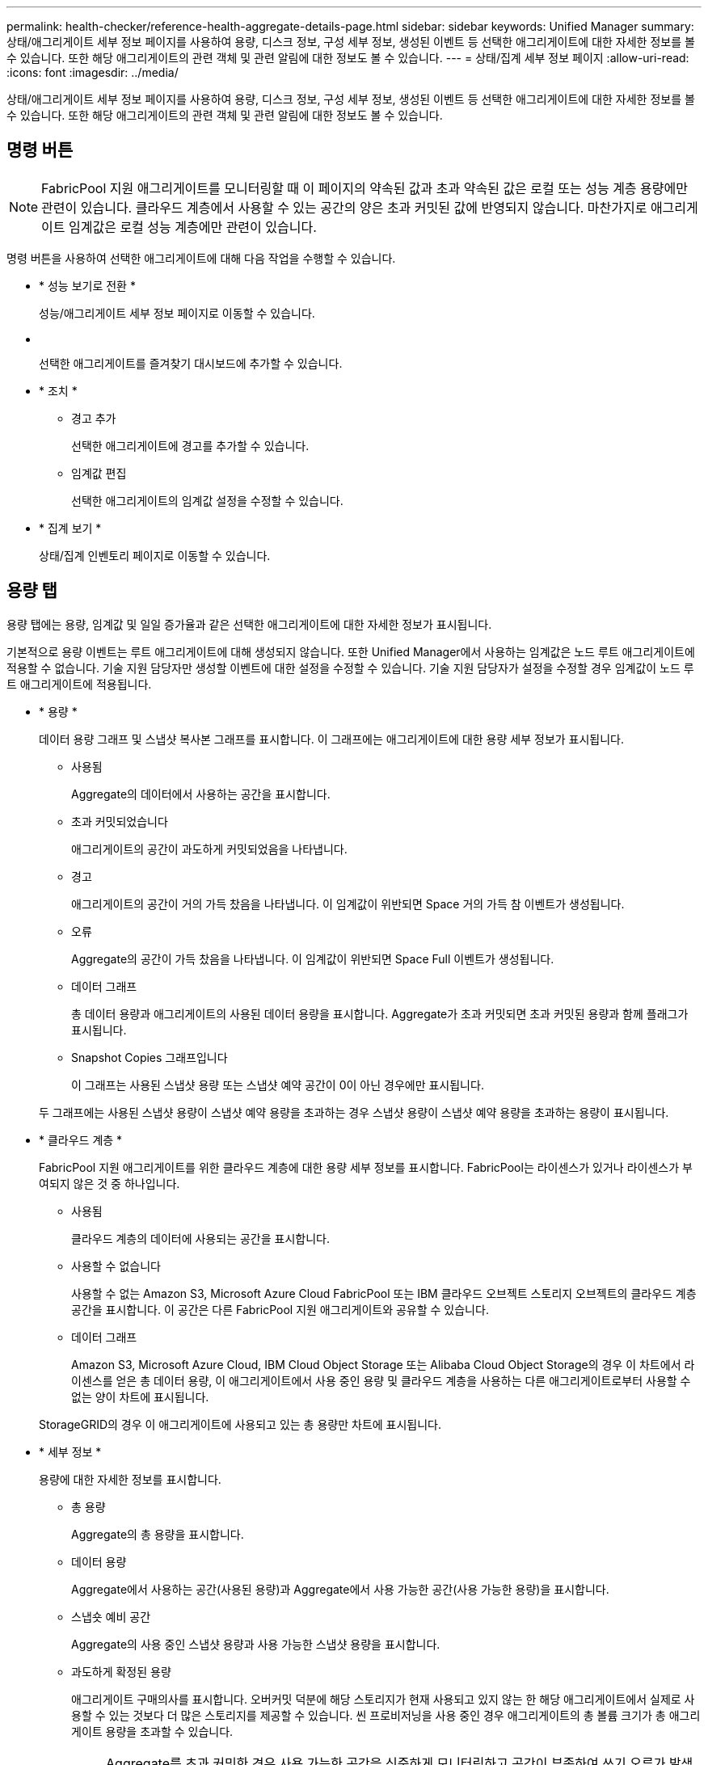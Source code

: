 ---
permalink: health-checker/reference-health-aggregate-details-page.html 
sidebar: sidebar 
keywords: Unified Manager 
summary: 상태/애그리게이트 세부 정보 페이지를 사용하여 용량, 디스크 정보, 구성 세부 정보, 생성된 이벤트 등 선택한 애그리게이트에 대한 자세한 정보를 볼 수 있습니다. 또한 해당 애그리게이트의 관련 객체 및 관련 알림에 대한 정보도 볼 수 있습니다. 
---
= 상태/집계 세부 정보 페이지
:allow-uri-read: 
:icons: font
:imagesdir: ../media/


[role="lead"]
상태/애그리게이트 세부 정보 페이지를 사용하여 용량, 디스크 정보, 구성 세부 정보, 생성된 이벤트 등 선택한 애그리게이트에 대한 자세한 정보를 볼 수 있습니다. 또한 해당 애그리게이트의 관련 객체 및 관련 알림에 대한 정보도 볼 수 있습니다.



== 명령 버튼

[NOTE]
====
FabricPool 지원 애그리게이트를 모니터링할 때 이 페이지의 약속된 값과 초과 약속된 값은 로컬 또는 성능 계층 용량에만 관련이 있습니다. 클라우드 계층에서 사용할 수 있는 공간의 양은 초과 커밋된 값에 반영되지 않습니다. 마찬가지로 애그리게이트 임계값은 로컬 성능 계층에만 관련이 있습니다.

====
명령 버튼을 사용하여 선택한 애그리게이트에 대해 다음 작업을 수행할 수 있습니다.

* * 성능 보기로 전환 *
+
성능/애그리게이트 세부 정보 페이지로 이동할 수 있습니다.

* *image:../media/favorite-icon.gif[""]*
+
선택한 애그리게이트를 즐겨찾기 대시보드에 추가할 수 있습니다.

* * 조치 *
+
** 경고 추가
+
선택한 애그리게이트에 경고를 추가할 수 있습니다.

** 임계값 편집
+
선택한 애그리게이트의 임계값 설정을 수정할 수 있습니다.



* * 집계 보기 *
+
상태/집계 인벤토리 페이지로 이동할 수 있습니다.





== 용량 탭

용량 탭에는 용량, 임계값 및 일일 증가율과 같은 선택한 애그리게이트에 대한 자세한 정보가 표시됩니다.

기본적으로 용량 이벤트는 루트 애그리게이트에 대해 생성되지 않습니다. 또한 Unified Manager에서 사용하는 임계값은 노드 루트 애그리게이트에 적용할 수 없습니다. 기술 지원 담당자만 생성할 이벤트에 대한 설정을 수정할 수 있습니다. 기술 지원 담당자가 설정을 수정할 경우 임계값이 노드 루트 애그리게이트에 적용됩니다.

* * 용량 *
+
데이터 용량 그래프 및 스냅샷 복사본 그래프를 표시합니다. 이 그래프에는 애그리게이트에 대한 용량 세부 정보가 표시됩니다.

+
** 사용됨
+
Aggregate의 데이터에서 사용하는 공간을 표시합니다.

** 초과 커밋되었습니다
+
애그리게이트의 공간이 과도하게 커밋되었음을 나타냅니다.

** 경고
+
애그리게이트의 공간이 거의 가득 찼음을 나타냅니다. 이 임계값이 위반되면 Space 거의 가득 참 이벤트가 생성됩니다.

** 오류
+
Aggregate의 공간이 가득 찼음을 나타냅니다. 이 임계값이 위반되면 Space Full 이벤트가 생성됩니다.

** 데이터 그래프
+
총 데이터 용량과 애그리게이트의 사용된 데이터 용량을 표시합니다. Aggregate가 초과 커밋되면 초과 커밋된 용량과 함께 플래그가 표시됩니다.

** Snapshot Copies 그래프입니다
+
이 그래프는 사용된 스냅샷 용량 또는 스냅샷 예약 공간이 0이 아닌 경우에만 표시됩니다.



+
두 그래프에는 사용된 스냅샷 용량이 스냅샷 예약 용량을 초과하는 경우 스냅샷 용량이 스냅샷 예약 용량을 초과하는 용량이 표시됩니다.

* * 클라우드 계층 *
+
FabricPool 지원 애그리게이트를 위한 클라우드 계층에 대한 용량 세부 정보를 표시합니다. FabricPool는 라이센스가 있거나 라이센스가 부여되지 않은 것 중 하나입니다.

+
** 사용됨
+
클라우드 계층의 데이터에 사용되는 공간을 표시합니다.

** 사용할 수 없습니다
+
사용할 수 없는 Amazon S3, Microsoft Azure Cloud FabricPool 또는 IBM 클라우드 오브젝트 스토리지 오브젝트의 클라우드 계층 공간을 표시합니다. 이 공간은 다른 FabricPool 지원 애그리게이트와 공유할 수 있습니다.

** 데이터 그래프
+
Amazon S3, Microsoft Azure Cloud, IBM Cloud Object Storage 또는 Alibaba Cloud Object Storage의 경우 이 차트에서 라이센스를 얻은 총 데이터 용량, 이 애그리게이트에서 사용 중인 용량 및 클라우드 계층을 사용하는 다른 애그리게이트로부터 사용할 수 없는 양이 차트에 표시됩니다.

+
StorageGRID의 경우 이 애그리게이트에 사용되고 있는 총 용량만 차트에 표시됩니다.



* * 세부 정보 *
+
용량에 대한 자세한 정보를 표시합니다.

+
** 총 용량
+
Aggregate의 총 용량을 표시합니다.

** 데이터 용량
+
Aggregate에서 사용하는 공간(사용된 용량)과 Aggregate에서 사용 가능한 공간(사용 가능한 용량)을 표시합니다.

** 스냅숏 예비 공간
+
Aggregate의 사용 중인 스냅샷 용량과 사용 가능한 스냅샷 용량을 표시합니다.

** 과도하게 확정된 용량
+
애그리게이트 구매의사를 표시합니다. 오버커밋 덕분에 해당 스토리지가 현재 사용되고 있지 않는 한 해당 애그리게이트에서 실제로 사용할 수 있는 것보다 더 많은 스토리지를 제공할 수 있습니다. 씬 프로비저닝을 사용 중인 경우 애그리게이트의 총 볼륨 크기가 총 애그리게이트 용량을 초과할 수 있습니다.

+
[NOTE]
====
Aggregate를 초과 커밋한 경우 사용 가능한 공간을 신중하게 모니터링하고 공간이 부족하여 쓰기 오류가 발생하지 않도록 필요에 따라 스토리지를 추가해야 합니다.

====
** 클라우드 계층
+
Amazon S3, Microsoft Azure Cloud, IBM Cloud Object Storage 또는 Alibaba Cloud Object Storage의 경우 총 라이센스 용량, 이 애그리게이트에 사용되는 용량, 다른 애그리게이트에 사용되는 용량, 클라우드 계층의 사용 가능한 용량을 표시합니다. StorageGRID의 경우 이 애그리게이트에 사용되고 있는 총 용량만 표시합니다.

** 총 캐시 공간
+
Flash Pool 애그리게이트에 추가된 SSD(Solid State Drive) 또는 할당 유닛의 총 공간을 표시합니다. 애그리게이트에 Flash Pool을 사용하도록 설정했지만 SSD를 추가하지 않은 경우 캐시 공간이 0KB로 표시됩니다.

+
[NOTE]
====
이 필드는 Flash Pool이 Aggregate에 사용되지 않도록 설정된 경우 표시되지 않습니다.

====
** 임계값 집계
+
다음과 같은 총 용량 임계값을 표시합니다.

+
*** 거의 꽉 참 임계값
+
Aggregate가 거의 꽉 찬 비율을 지정합니다.

*** 전체 임계값
+
Aggregate가 가득 찬 비율을 지정합니다.

*** 거의 커밋된 임계값
+
Aggregate가 거의 커밋된 비율을 지정합니다.

*** 초과 커밋된 임계값
+
Aggregate가 초과 커밋되는 비율을 지정합니다.



** 기타 세부 정보: 일일 성장률
+
마지막 두 샘플 간의 변경 비율이 24시간 동안 지속되는 경우 애그리게이트에 사용된 디스크 공간을 표시합니다.

+
예를 들어, 애그리게이트에서는 오후 2시에 10GB 디스크 공간을 사용하고 오후 6시에 12GB를 사용하는 경우 이 애그리게이트의 일일 증가율(GB)은 2GB입니다.

** 볼륨 이동
+
현재 진행 중인 볼륨 이동 작업의 수를 표시합니다.

+
*** 볼륨 출력
+
Aggregate에서 외부로 이동 중인 볼륨의 수와 용량을 표시합니다.

+
링크를 클릭하면 볼륨 이름, 볼륨이 이동되는 애그리게이트, 볼륨 이동 작업의 상태, 예상 종료 시간 등의 자세한 정보를 볼 수 있습니다.

*** 볼륨 in
+
aggregate로 이동하는 볼륨의 수와 남은 용량을 표시합니다.

+
링크를 클릭하면 볼륨 이름, 볼륨이 이동되는 애그리게이트, 볼륨 이동 작업의 상태, 예상 종료 시간 등 자세한 정보를 볼 수 있습니다.

*** 볼륨 이동 후 예상되는 사용 용량
+
볼륨 이동 작업이 완료된 후 Aggregate에서 사용된 예상 공간(백분율, KB, MB, GB 등)을 표시합니다.





* * 용량 개요 - 볼륨 *
+
애그리게이트에 포함된 볼륨의 용량에 대한 정보를 제공하는 그래프를 표시합니다. 볼륨에 사용된 공간(사용된 용량)과 볼륨에서 사용 가능한 공간(사용 가능한 용량)이 표시됩니다. 씬 프로비저닝된 볼륨 공간 위험 이벤트가 씬 프로비저닝된 볼륨에 대해 생성된 경우, 볼륨에서 사용하는 공간(사용된 용량)과 볼륨에서 사용 가능하지만 사용할 수 없는 공간(사용할 수 없는 용량)이 집계 용량 문제로 인해 표시됩니다.

+
드롭다운 목록에서 보려는 그래프를 선택할 수 있습니다. 그래프에 표시된 데이터를 정렬하여 사용된 크기, 프로비저닝된 크기, 사용 가능한 용량, 가장 빠른 일일 증가율 및 가장 느린 증가율과 같은 세부 정보를 표시할 수 있습니다. Aggregate에 볼륨이 포함된 SVM(스토리지 가상 머신)을 기준으로 데이터를 필터링할 수 있습니다. 씬 프로비저닝된 볼륨에 대한 세부 정보도 볼 수 있습니다. 커서를 관심 영역 위에 놓으면 그래프에서 특정 지점의 세부 정보를 볼 수 있습니다. 기본적으로 그래프에는 aggregate에서 상위 30개 필터링된 볼륨이 표시됩니다.





== 디스크 정보 탭

선택한 애그리게이트의 디스크 유형 및 크기, 애그리게이트에 사용되는 디스크 유형을 비롯한 자세한 정보가 표시됩니다. 이 탭에는 RAID 그룹 및 사용된 디스크 유형(예: SAS, ATA, FCAL, SSD 또는 VMDISK)이 그래픽으로 표시됩니다. 패리티 디스크 및 데이터 디스크 위에 커서를 놓으면 디스크 베이, 쉘프 및 회전 속도와 같은 추가 정보를 볼 수 있습니다.

* * 데이터 *
+
전용 데이터 디스크, 공유 데이터 디스크 또는 둘 다에 대한 세부 정보를 그래픽으로 표시합니다. 데이터 디스크에 공유 디스크가 포함되어 있으면 공유 디스크의 그래픽 세부 정보가 표시됩니다. 데이터 디스크에 전용 디스크와 공유 디스크가 포함되어 있으면 전용 데이터 디스크와 공유 데이터 디스크의 그래픽 세부 정보가 표시됩니다.

+
** * RAID 세부 정보 *
+
RAID 세부 정보는 전용 디스크에만 표시됩니다.

+
*** 유형
+
RAID 유형(RAID0, RAID4, RAID-DP 또는 RAID-TEC)을 표시합니다.

*** 그룹 크기
+
RAID 그룹에서 허용되는 최대 디스크 수를 표시합니다.

*** 그룹
+
Aggregate의 RAID 그룹 수를 표시합니다.



** * 사용된 디스크 *
+
*** 유효 유형
+
데이터 디스크 유형(예: ATA, SATA, FCAL, SSD, 또는 VMDISK)를 참조하십시오.

*** 데이터 디스크
+
애그리게이트에 할당된 데이터 디스크의 수와 용량을 표시합니다. Aggregate에 공유 디스크만 포함되어 있으면 데이터 디스크 세부 정보가 표시되지 않습니다.

*** 패리티 디스크
+
애그리게이트에 할당된 패리티 디스크의 수와 용량을 표시합니다. 애그리게이트에 공유 디스크만 포함된 경우 패리티 디스크 세부 정보가 표시되지 않습니다.

*** 공유 디스크
+
애그리게이트에 할당된 공유 데이터 디스크의 수와 용량을 표시합니다. 공유 디스크 세부 정보는 Aggregate에 공유 디스크가 포함된 경우에만 표시됩니다.



** 스페어 디스크 *
+
선택한 애그리게이트의 노드에 사용할 수 있는 스페어 데이터 디스크의 디스크 실제 유형, 개수 및 용량을 표시합니다.

+
[NOTE]
====
파트너 노드로 Aggregate가 페일오버된 경우 Unified Manager는 Aggregate와 호환되는 스페어 디스크를 모두 표시하지 않습니다.

====


* SSD 캐시 *
+
전용 캐시 SSD 디스크 및 공유 캐시 SSD 디스크에 대한 자세한 내용은 에 나와 있습니다.

+
전용 캐시 SSD 디스크에 대한 다음 세부 정보가 표시됩니다.

+
** * RAID 세부 정보 *
+
*** 유형
+
RAID 유형(RAID0, RAID4, RAID-DP 또는 RAID-TEC)을 표시합니다.

*** 그룹 크기
+
RAID 그룹에서 허용되는 최대 디스크 수를 표시합니다.

*** 그룹
+
Aggregate의 RAID 그룹 수를 표시합니다.



** * 사용된 디스크 *
+
*** 유효 유형
+
Aggregate에서 캐시에 사용되는 디스크가 SSD 유형임을 나타냅니다.

*** 데이터 디스크
+
캐시에 대해 aggregate에 할당된 데이터 디스크의 수와 용량을 표시합니다.

*** 패리티 디스크
+
캐시에 대해 aggregate에 할당된 패리티 디스크의 수와 용량을 표시합니다.



** 스페어 디스크 *
+
선택한 애그리게이트의 노드에 사용할 수 있는 스페어 디스크의 디스크 실제 유형, 개수 및 용량을 표시합니다.

+
[NOTE]
====
파트너 노드로 Aggregate가 페일오버된 경우 Unified Manager는 Aggregate와 호환되는 스페어 디스크를 모두 표시하지 않습니다.

====


+
에서는 공유 캐시에 대해 다음과 같은 세부 정보를 제공합니다.

+
** * 스토리지 풀 *
+
스토리지 풀의 이름을 표시합니다. 포인터를 스토리지 풀 이름 위로 이동하면 다음 세부 정보를 볼 수 있습니다.

+
*** 상태
+
스토리지 풀의 상태를 표시합니다. 이 상태는 정상 상태 또는 정상 상태가 될 수 있습니다.

*** 총 할당
+
스토리지 풀의 총 할당 유닛 및 크기를 표시합니다.

*** 할당 단위 크기
+
애그리게이트에 할당될 수 있는 스토리지 풀의 최소 공간을 표시합니다.

*** 디스크
+
스토리지 풀을 생성하는 데 사용된 디스크 수를 표시합니다. 스토리지 풀 열의 디스크 수와 해당 스토리지 풀의 디스크 정보 탭에 표시된 디스크 수가 일치하지 않으면 하나 이상의 디스크가 손상되고 스토리지 풀이 정상 상태가 아님을 나타냅니다.

*** 사용된 할당
+
애그리게이트에서 사용하는 할당 유닛의 수와 크기를 표시합니다. 애그리게이트 이름을 클릭하여 애그리게이트 세부 정보를 볼 수 있습니다.

*** 사용 가능한 할당
+
노드에 사용할 수 있는 할당 유닛의 수와 크기를 표시합니다. 노드 이름을 클릭하여 애그리게이트 세부 정보를 볼 수 있습니다.



** * 할당된 캐시 *
+
Aggregate에서 사용하는 할당 단위의 크기를 표시합니다.

** * 할당 단위 *
+
Aggregate에서 사용하는 할당 단위의 수를 표시합니다.

** 디스크 *
+
스토리지 풀에 포함된 디스크 수를 표시합니다.

** * 세부 정보 *
+
*** 스토리지 풀
+
스토리지 풀 수를 표시합니다.

*** 총 크기
+
스토리지 풀의 총 크기를 표시합니다.





* * 클라우드 계층 *
+
FabricPool 지원 애그리게이트를 구성한 경우 클라우드 계층의 이름을 표시하고 Amazon S3, Microsoft Azure Cloud, IBM Cloud Object Storage 또는 Alibaba Cloud Object Storage 개체에 대한 총 라이센스 용량을 표시합니다.





== Configuration(구성) 탭

구성 탭에는 클러스터 노드, 블록 유형, RAID 유형, RAID 크기, RAID 그룹 개수 등 선택한 애그리게이트에 대한 세부 정보가 표시됩니다.

* * 개요 *
+
** 노드
+
선택한 Aggregate가 포함된 노드의 이름을 표시합니다.

** 블록 유형
+
애그리게이트의 블록 형식(32비트 또는 64비트)을 표시합니다.

** RAID 유형
+
RAID 유형(RAID0, RAID4, RAID-DP, RAID-TEC 또는 혼합 RAID)을 표시합니다.

** RAID 크기
+
RAID 그룹의 크기를 표시합니다.

** RAID 그룹
+
Aggregate의 RAID 그룹 수를 표시합니다.

** SnapLock 유형
+
Aggregate의 SnapLock Type을 표시합니다.



* * 클라우드 계층 *
+
FabricPool 지원 집합인 경우 오브젝트 저장소에 대한 세부 정보가 표시됩니다. 일부 필드는 스토리지 공급자에 따라 다릅니다.

+
** 이름
+
ONTAP에서 만든 개체 저장소의 이름을 표시합니다.

** 오브젝트 스토리지 공급자
+
스토리지 공급자의 이름을 표시합니다(예: StorageGRID, Amazon S3, IBM Cloud Object Storage, Microsoft Azure Cloud 또는 Alibaba Cloud Object Storage).

** 개체 저장소 이름(FQDN) 또는 서버 이름입니다
+
개체 저장소의 FQDN을 표시합니다.

** 키 또는 계정에 액세스합니다
+
개체 저장소의 액세스 키 또는 계정을 표시합니다.

** 버킷 이름 또는 컨테이너 이름입니다
+
오브젝트 저장소의 버킷 또는 컨테이너 이름을 표시합니다.

** SSL
+
개체 저장소에 대해 SSL 암호화를 사용할지 여부를 표시합니다.







== 기록 영역

History 영역에는 선택한 애그리게이트의 용량에 대한 정보를 제공하는 그래프가 표시됩니다. 또한 * 내보내기 * 버튼을 클릭하여 보고 있는 차트에 대한 보고서를 CSV 형식으로 만들 수 있습니다.

기록 창 상단의 드롭다운 목록에서 그래프 유형을 선택할 수 있습니다. 또한 1주, 1개월 또는 1년을 선택하여 특정 기간에 대한 세부 정보를 볼 수도 있습니다. 기록 그래프는 추세를 식별하는 데 도움이 됩니다. 예를 들어 집계 사용량이 거의 가득 찬 임계값을 지속적으로 위반할 경우 적절한 조치를 취할 수 있습니다.

기록 그래프에는 다음 정보가 표시됩니다.

* * 사용된 애그리게이트 용량(%) *
+
사용 기록을 기준으로 애그리게이트 용량이 사용되는 방식과 세로(y) 축에 대한 선형 그래프(백분율)로 애그리게이트 용량이 사용되는 추세를 표시합니다. 기간은 가로(x) 축에 표시됩니다. 주, 월 또는 연도의 기간을 선택할 수 있습니다. 특정 영역 위에 커서를 놓으면 그래프의 특정 지점에 대한 세부 정보를 볼 수 있습니다. 적절한 범례를 클릭하여 선 그래프를 숨기거나 표시할 수 있습니다. 예를 들어, Capacity Used 범례를 클릭하면 Capacity Used 그래프 선이 숨겨집니다.

* * 사용된 애그리게이트 용량과 총 용량 비교 *
+
사용 내역과 사용된 용량 및 총 용량을 바이트, 킬로바이트, 메가바이트 단위의 선 그래프로 사용하여 애그리게이트 용량이 사용되는 추세를 표시합니다. 그런 다음 세로(y) 축 위에 있습니다. 기간은 가로(x) 축에 표시됩니다. 주, 월 또는 연도의 기간을 선택할 수 있습니다. 특정 영역 위에 커서를 놓으면 그래프의 특정 지점에 대한 세부 정보를 볼 수 있습니다. 적절한 범례를 클릭하여 선 그래프를 숨기거나 표시할 수 있습니다. 예를 들어, Trend Capacity Used 범례를 클릭하면 Trend Capacity Used 그래프 선이 숨겨집니다.

* * 사용된 애그리게이트 용량(%) vs 커밋된 용량(%) *
+
세로(y) 축에서 사용 내역과 커밋된 공간 및 선 그래프를 기준으로 애그리게이트 용량이 사용되는 추세를 백분율로 표시합니다. 기간은 가로(x) 축에 표시됩니다. 주, 월 또는 연도의 기간을 선택할 수 있습니다. 특정 영역 위에 커서를 놓으면 그래프의 특정 지점에 대한 세부 정보를 볼 수 있습니다. 적절한 범례를 클릭하여 선 그래프를 숨기거나 표시할 수 있습니다. 예를 들어 커밋된 공간 범례를 클릭하면 커밋된 공간 그래프 선이 숨겨집니다.





== 이벤트 목록

이벤트 목록에는 새 이벤트와 승인된 이벤트에 대한 세부 정보가 표시됩니다.

* * 심각도 *
+
이벤트의 심각도를 표시합니다.

* * 이벤트 *
+
이벤트 이름을 표시합니다.

* * 트리거 시간 *
+
이벤트가 생성된 후 경과한 시간을 표시합니다. 경과된 시간이 주를 초과하면 이벤트가 생성된 시점의 타임스탬프가 표시됩니다.





== 관련 장치 창

Related Devices 창에서는 aggregate와 관련된 클러스터 노드, 볼륨 및 디스크를 볼 수 있습니다.

* * 노드 *
+
Aggregate가 포함된 노드의 용량 및 상태를 표시합니다. 용량은 사용 가능한 용량을 초과하는 총 가용 용량을 나타냅니다.

* * 노드 내 애그리게이트 *
+
선택한 애그리게이트가 포함된 클러스터 노드의 모든 애그리게이트 수와 용량이 표시됩니다. 최고 심각도 수준에 따라 애그리게이트의 상태도 표시됩니다. 예를 들어, 클러스터 노드에 10개의 애그리게이트가 포함되어 있는 경우 5개의 애그리게이트가 경고 상태를 표시하고 나머지 5개의 애그리게이트는 위험 상태로 표시됩니다.

* 볼륨 *
+
애그리게이트에 있는 FlexVol 볼륨 및 FlexGroup 볼륨의 수와 용량을 표시합니다. 이 숫자는 FlexGroup 구성요소를 포함하지 않습니다. 볼륨의 상태 또한 가장 높은 심각도 수준에 따라 표시됩니다.

* * 리소스 풀 *
+
Aggregate와 관련된 자원 풀을 표시합니다.

* 디스크 *
+
선택한 Aggregate의 디스크 수를 표시합니다.





== 관련 경고 창

Related Alerts 창에서는 선택한 애그리게이트에 대해 생성된 알림 목록을 볼 수 있습니다. 알림 추가 링크를 클릭하여 알림을 추가하거나 알림 이름을 클릭하여 기존 알림을 편집할 수도 있습니다.
